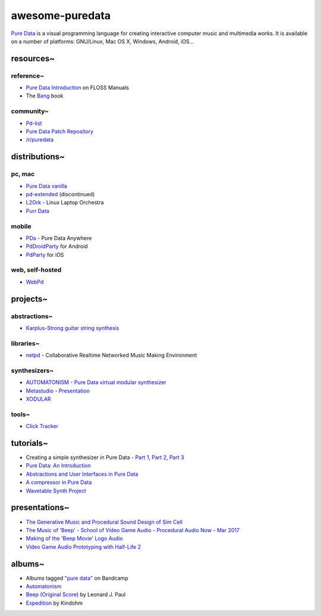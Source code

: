 awesome-puredata
================

.. image:: https://cdn.rawgit.com/sindresorhus/awesome/d7305f38d29fed78fa85652e3a63e154dd8e8829/media/badge.svg
   :target: https://github.com/sindresorhus/awesome
   :alt: sindresorhus/awesome badge

`Pure Data <http://puredata.info/>`_ is a visual programming language for
creating interactive computer music and multimedia works. It is available on a
number of platforms: GNU/Linux, Mac OS X, Windows, Android, iOS...

resources~
----------

reference~
~~~~~~~~~~

* `Pure Data Introduction
  <http://write.flossmanuals.net/pure-data/introduction2/>`_ on FLOSS Manuals
* The `Bang <http://puredata.info/groups/pd-graz/label/book/>`_ book

community~
~~~~~~~~~~

* `Pd-list <https://lists.puredata.info/listinfo/pd-list>`_
* `Pure Data Patch Repository <http://pdpatchrepo.info/>`_
* `/r/puredata <https://www.reddit.com/r/puredata/>`_


distributions~
--------------

pc, mac
~~~~~~~

* `Pure Data vanilla <http://puredata.info/downloads/pure-data>`_
* `pd-extended <http://puredata.info/downloads/pd-extended>`_ (discontinued)
* `L2Ork <http://l2ork.music.vt.edu/main/make-your-own-l2ork/software/>`_ -
  Linux Laptop Orchestra
* `Purr Data <https://agraef.github.io/purr-data/>`_

mobile
~~~~~~

* `PDa <http://pd-anywhere.sourceforge.net/>`_ - Pure Data Anywhere
* `PdDroidParty <http://droidparty.net/>`_ for Android
* `PdParty <http://danomatika.com/code/pdparty>`_ for iOS

web, self-hosted
~~~~~~~~~~~~~~~~

* `WebPd <https://github.com/sebpiq/WebPd>`_


projects~
---------

abstractions~
~~~~~~~~~~~~~

* `Karplus-Strong guitar string synthesis
  <http://blog.loomer.co.uk/2010/02/karplus-strong-guitar-string-synthesis.html?m=1>`_


libraries~
~~~~~~~~~~

* `netpd <https://www.netpd.org/About>`_ - Collaborative Realtime Networked Music
  Making Environment


synthesizers~
~~~~~~~~~~~~~

* `AUTOMATONISM - Pure Data virtual modular synthesizer
  <https://www.automatonism.com/>`_
* `Metastudio <http://sharktracks.co.uk/html/software.html>`_ -
  `Presentation
  <https://www.academia.edu/6263731/METASTUDIO_AN_INTEGRATED_MUSIC_AND_VIDEO_PERFORMANCE_SYSTEM_FOR_PURE_DATA>`_
* `XODULAR <http://www.monologx.com/xodular/>`_


tools~
~~~~~~

* `Click Tracker <https://jmmmp.github.io/clicktracker/>`_


tutorials~
----------

* Creating a simple synthesizer in Pure Data -
  `Part 1 <http://libremusicproduction.com/tutorials/creating-simple-synthesizer-pure-data-%E2%80%93-part-i>`_,
  `Part 2 <http://libremusicproduction.com/tutorials/creating-simple-synthesizer-pure-data-%E2%80%93-part-ii>`_,
  `Part 3 <http://libremusicproduction.com/tutorials/creating-simple-synthesizer-pure-data-%E2%80%93-part-iii>`_
* `Pure Data: An Introduction
  <https://www.soundonsound.com/techniques/pure-data-introduction>`_
* `Abstractions and User Interfaces in Pure Data
  <https://daniel-murray.github.io/blog/2013/01/21/abstractions-and-user-interfaces-in-pure-data/>`_
* `A compressor in Pure Data
  <http://designingsound.org/2013/06/tutorial-a-compressor-in-pure-data/>`_
* `Wavetable Synth Project <http://designingsound.org/tag/wavetable-synth-project/>`_


presentations~
--------------

* `The Generative Music and Procedural Sound Design of Sim Cell
  <https://www.youtube.com/watch?v=0xr4aL1C24E>`_
* `The Music of 'Beep' - School of Video Game Audio - Procedural Audio Now - Mar
  2017
  <https://www.youtube.com/watch?v=Dj9fNr9MyLQ>`_
* `Making of the 'Beep Movie' Logo Audio <https://www.youtube.com/watch?v=LI5hKnOQAOk>`_
* `Video Game Audio Prototyping with Half-Life 2 <https://vimeo.com/7122167>`_


albums~
-------

* Albums tagged `"pure data" <https://bandcamp.com/tag/pure-data>`_ on Bandcamp
* `Automatonism <https://automatonism.bandcamp.com/>`_
* `Beep (Original Score)
  <https://leonardjpaul.bandcamp.com/releases>`_ by Leonard J. Paul
* `Expedition <https://kindohm.bandcamp.com/album/expedition>`_ by Kindohm
